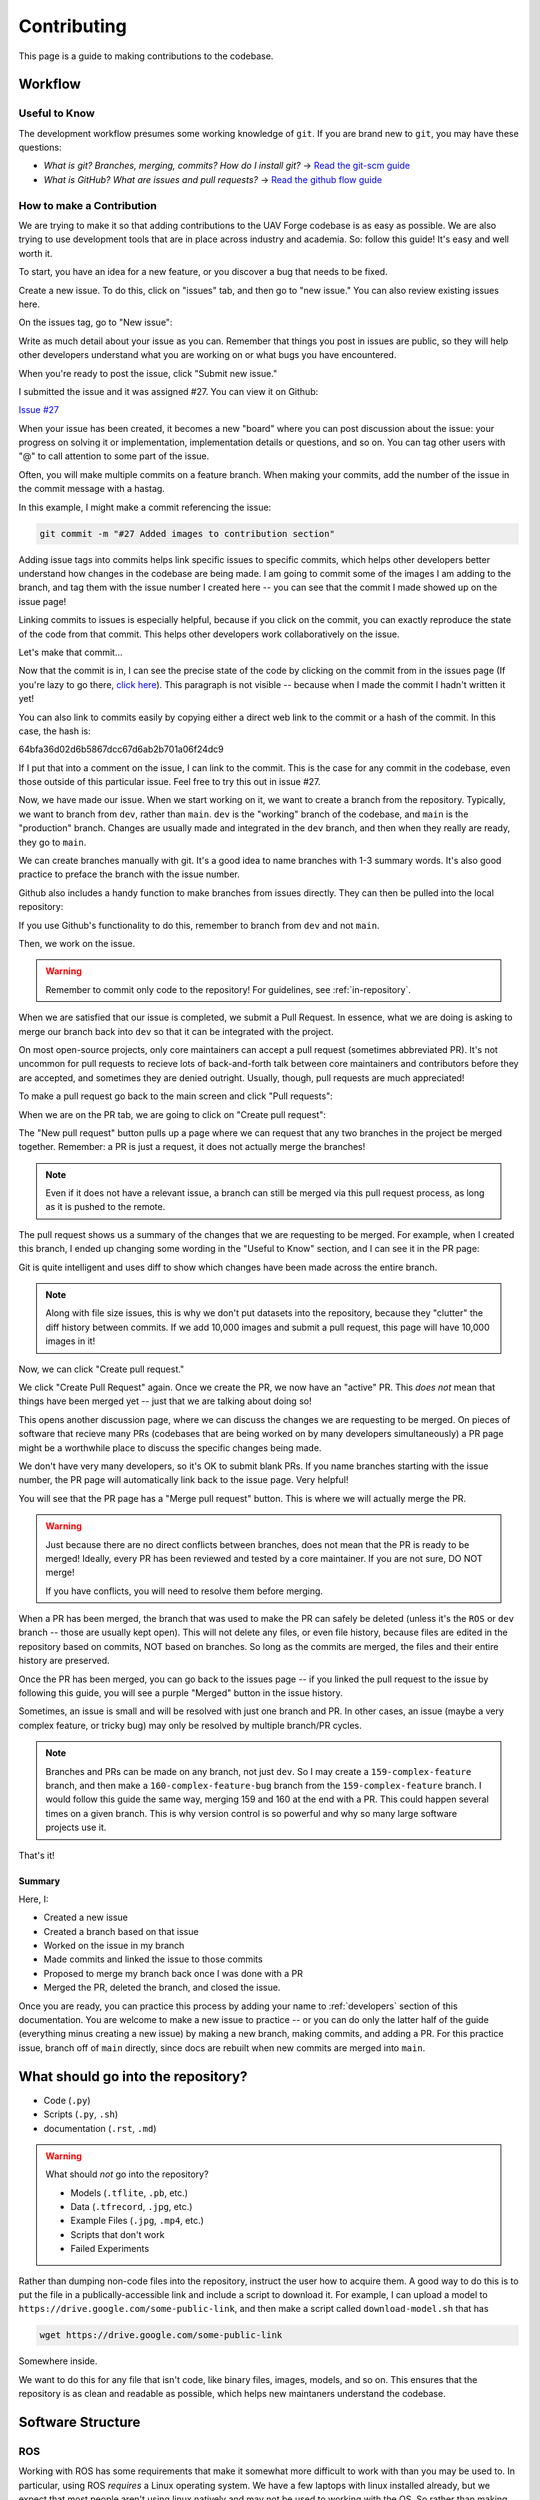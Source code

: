 ************
Contributing
************

This page is a guide to making contributions to the codebase.


Workflow
========

Useful to Know
--------------

The development workflow presumes some working knowledge of ``git``.  If you are brand new to ``git``, you may have these questions:

* *What is git? Branches, merging, commits? How do I install git?* → `Read the git-scm guide <https://git-scm.com/book/en/v2>`_

* *What is GitHub? What are issues and pull requests?* → `Read the github flow guide <https://docs.github.com/en/get-started/quickstart/github-flow>`_

.. _make-contribution:

How to make a Contribution
--------------------------

We are trying to make it so that adding contributions to the UAV Forge codebase is as easy as possible. We are also trying to use development tools that are in place across industry and academia. So: follow this guide! It's easy and well worth it.

To start, you have an idea for a new feature, or you discover a bug that needs to be fixed. 

Create a new issue. To do this, click on "issues" tab, and then go to "new issue." You can also review existing issues here.

.. image:: _static/contr01.png
    :width: 70%
    :align: center

On the issues tag, go to "New issue":

.. image:: _static/contr02.png
    :width: 70%
    :align: center

Write as much detail about your issue as you can. Remember that things you post in issues are public, so they will help other developers understand what you are working on or what bugs you have encountered.

When you're ready to post the issue, click "Submit new issue."

.. image:: _static/contr03.png
    :width: 70%
    :align: center

I submitted the issue and it was assigned #27. You can view it on Github:

`Issue #27 <https://github.com/uci-uav-forge/uavf/issues/27>`_

When your issue has been created, it becomes a new "board" where you can post discussion about the issue: your progress on solving it or implementation, implementation details or questions, and so on. You can tag other users with "@" to call attention to some part of the issue.

Often, you will make multiple commits on a feature branch. When making your commits, add the number of the issue in the commit message with a hastag.

In this example, I might make a commit referencing the issue:

.. code-block:: bash

    git commit -m "#27 Added images to contribution section"

Adding issue tags into commits helps link specific issues to specific commits, which helps other developers better understand how changes in the codebase are being made. I am going to commit some of the images I am adding to the branch, and tag them with the issue number I created here -- you can see that the commit I made showed up on the issue page!

Linking commits to issues is especially helpful, because if you click on the commit, you can exactly reproduce the state of the code from that commit. This helps other developers work collaboratively on the issue.

Let's make that commit...

Now that the commit is in, I can see the precise state of the code by clicking on the commit from in the issues page (If you're lazy to go there, `click here <https://github.com/uci-uav-forge/uavf/commit/64bfa36d02d6b5867dcc67d6ab2b701a06f24dc9>`_). This paragraph is not visible -- because when I made the commit I hadn't written it yet!

You can also link to commits easily by copying either a direct web link to the commit or a hash of the commit. In this case, the hash is:

64bfa36d02d6b5867dcc67d6ab2b701a06f24dc9

If I put that into a comment on the issue, I can link to the commit. This is the case for any commit in the codebase, even those outside of this particular issue. Feel free to try this out in issue #27.

.. image:: _static/contr07.png
    :width: 70%
    :align: center

Now, we have made our issue. When we start working on it, we want to create a branch from the repository. Typically, we want to branch from ``dev``, rather than ``main``. ``dev`` is the "working" branch of the codebase, and ``main`` is the "production" branch. Changes are usually made and integrated in the ``dev`` branch, and then when they really are ready, they go to ``main``.

We can create branches manually with git. It's a good idea to name branches with 1-3 summary words. It's also good practice to preface the branch with the issue number.

.. code-block::bash

    git branch 27-example-issue
    git checkout 27-example-issue

Github also includes a handy function to make branches from issues directly. They can then be pulled into the local repository:

.. image:: _static/contr04.png
    :width: 60%
    :align: center

If you use Github's functionality to do this, remember to branch from ``dev`` and not ``main``.

Then, we work on the issue. 

.. warning::

    Remember to commit only code to the repository! For guidelines, see :ref:`in-repository`.

When we are satisfied that our issue is completed, we submit a Pull Request. In essence, what we are doing is asking to merge our branch back into ``dev`` so that it can be integrated with the project.

On most open-source projects, only core maintainers can accept a pull request (sometimes abbreviated PR). It's not uncommon for pull requests to recieve lots of back-and-forth talk between core maintainers and contributors before they are accepted, and sometimes they are denied outright. Usually, though, pull requests are much appreciated!

To make a pull request go back to the main screen and click "Pull requests":

.. image:: _static/contr08.png
    :width: 70%
    :align: center

When we are on the PR tab, we are going to click on "Create pull request":

.. image:: _static/contr09.png
    :width: 70%
    :align: center

The "New pull request" button pulls up a page where we can request that any two branches in the project be merged together. Remember: a PR is just a request, it does not actually merge the branches!

.. note::

    Even if it does not have a relevant issue, a branch can still be merged via this pull request process, as long as it is pushed to the remote.

The pull request shows us a summary of the changes that we are requesting to be merged. For example, when I created this branch, I ended up changing some wording in the "Useful to Know" section, and I can see it in the PR page:

.. image:: _static/contr11.png
    :width: 70%
    :align: center

Git is quite intelligent and uses diff to show which changes have been made across the entire branch.

.. note::

    Along with file size issues, this is why we don't put datasets into the repository, because they "clutter" the diff history between commits. If we add 10,000 images and submit a pull request, this page will have 10,000 images in it!

Now, we can click "Create pull request."

We click "Create Pull Request" again. Once we create the PR, we now have an "active" PR. This *does not* mean that things have been merged yet -- just that we are talking about doing so!

This opens another discussion page, where we can discuss the changes we are requesting to be merged. On pieces of software that recieve many PRs (codebases that are being worked on by many developers simultaneously) a PR page might be a worthwhile place to discuss the specific changes being made.

We don't have very many developers, so it's OK to submit blank PRs. If you name branches starting with the issue number, the PR page will automatically link back to the issue page. Very helpful!

.. image:: _static/contr12.png
    :width: 70%
    :align: center

You will see that the PR page has a "Merge pull request" button. This is where we will actually merge the PR.

.. warning::

    Just because there are no direct conflicts between branches, does not mean that the PR is ready to be merged! Ideally, every PR has been reviewed and tested by a core maintainer. If you are not sure, DO NOT merge!

    If you have conflicts, you will need to resolve them before merging.

When a PR has been merged, the branch that was used to make the PR can safely be deleted (unless it's the ``ROS`` or ``dev`` branch -- those are usually kept open). This will not delete any files, or even file history, because files are edited in the repository based on commits, NOT based on branches. So long as the commits are merged, the files and their entire history are preserved.

Once the PR has been merged, you can go back to the issues page -- if you linked the pull request to the issue by following this guide, you will see a purple "Merged" button in the issue history.

.. image:: _static/contr13.png
    :width: 70%
    :align: center

Sometimes, an issue is small and will be resolved with just one branch and PR. In other cases, an issue (maybe a very complex feature, or tricky bug) may only be resolved by multiple branch/PR cycles.

.. note::

    Branches and PRs can be made on any branch, not just ``dev``. So I may create a ``159-complex-feature`` branch, and then make a ``160-complex-feature-bug`` branch from the ``159-complex-feature`` branch. I would follow this guide the same way, merging 159 and 160 at the end with a PR. This could happen several times on a given branch. This is why version control is so powerful and why so many large software projects use it.

That's it! 

Summary
```````
Here, I:

* Created a new issue
* Created a branch based on that issue
* Worked on the issue in my branch
* Made commits and linked the issue to those commits
* Proposed to merge my branch back once I was done with a PR
* Merged the PR, deleted the branch, and closed the issue.

Once you are ready, you can practice this process by adding your name to :ref:`developers` section of this documentation. You are welcome to make a new issue to practice -- or you can do only the latter half of the guide (everything minus creating a new issue) by making a new branch, making commits, and adding a PR. For this practice issue, branch off of ``main`` directly, since docs are rebuilt when new commits are merged into ``main``.

.. _in-repository:

What should go into the repository?
===================================

* Code (``.py``)
* Scripts (``.py``, ``.sh``)
* documentation (``.rst``, ``.md``)

.. warning::

    What should *not* go into the repository?

    * Models (``.tflite``, ``.pb``, etc.)
    * Data (``.tfrecord``, ``.jpg``, etc.)
    * Example Files (``.jpg``, ``.mp4``, etc.)
    * Scripts that don't work
    * Failed Experiments

Rather than dumping non-code files into the repository, instruct the user how to acquire them. A good way to do this is to put the file in a publically-accessible link and include a script to download it. For example, I can upload a model to ``https://drive.google.com/some-public-link``, and then make a script called ``download-model.sh`` that has 

.. code:: bash 

    wget https://drive.google.com/some-public-link

Somewhere inside. 

We want to do this for any file that isn't code, like binary files, images, models, and so on. This ensures that the repository is as clean and readable as possible, which helps new maintaners understand the codebase.

Software Structure
==================

ROS
---

Working with ROS has some requirements that make it somewhat more difficult to work with than you may be used to. In particular, using ROS *requires* a Linux operating system. We have a few laptops with linux installed already, but we expect that most people aren't using linux natively and may not be used to working with the OS. So rather than making the entire piece of software dependent on linux to even run, we have separated the ROS-dependent code and the standard ``main`` code.

We also keep ROS code separate because `it's good practice to do so anyway <http://www.artificialhumancompanions.com/structure-python-based-ros-package/>`_. This is for several reasons, but it mostly has to do with how ROS is integrated with Python. In a nutshell, ROS always needs to use the system Python; even though standard Python development usually uses virtual environments to manage dependencies:

.. image:: https://imgs.xkcd.com/comics/python_environment_2x.png
    :width: 50%
    :align: center

So, to avoid development hell, we put the bulk of the functionality into the ``main`` branch, install ``main`` package (and all of its dependencies) onto the vehicle's system python, and then we can just import the ``uavf`` package and use its functionality in our ROS scripts.

The Golden Rule of ROS Development
``````````````````````````````````

So we have a golden rule about ROS development:

⚠️⚠️⚠️ ENCAPSULATE ⚠️⚠️⚠️

Always Always Always Encapsulate!

What do we mean?

An Example of What Not To Do
````````````````````````````

Let's say I want to add some feature to the imaging pipeline. It's something simple: it just reports the number of pixels in the image. I want to publish this data to a special ROS topic, so I'll do something easy, just put the function into the ros node:

.. code-block:: python

    import rospy
    from std_msgs.msg import Int32

    import numpy as np
    ...

    def count_pixels(image):
        return np.sum(image)

    ...

    def publish_pixels(image):
        pixels = count_pixels(image)
        rospy.loginfo(pixels)
        pub.publish(pixels)

    ...

    def main():

    ...

        rospy.init_node('pixels_counter')
        pub = rospy.Publisher('pixels', Int32, queue_size=1)
        rospy.Subscriber('image', Image, publish_pixels)
        rospy.spin()

Great! Let's just push to the ``ROS`` branch and commit. Sounds good, right?

⚠️⚠️⚠️ DO NOT DO THIS! ⚠️⚠️⚠️

Why not?

* Nobody can run, debug, or test this code if they don't have access to a ROS system.
* These changes will not be included in ``main``, so documentation will not be automatically generated for this method
* Someone working on ``main`` might never see this piece of code, so they might write their own ``count_pixels`` function
* Someone running ``pytest`` on the ``main`` branch will not be able to run the tests for this piece of code (if they are written)

Do This Instead
```````````````

Put this method somewhere in ``main``. Let's say in :py:mod:`pipeline`:

.. code-block:: python

    ...

    class Pipeline(object):
        
        ...
    
        def count_pixels(self, image):
            """Count the pixels of an image"""
            return np.sum(image)

Then, call it from the piece of code in the ``ROS`` branch.:

.. code-block:: python

    from Pipeline import pipeline

    def publish_pixels(pipeline, image):
        pixels = pipeline.count_pixels(image)
        rospy.loginfo(pixels)
        pub.publish(pixels)

    def main():
        pipeline = Pipeline(interpreter, .....)

        rospy.init_node('pixels_counter')
        pub = rospy.Publisher('pixels', Int32, queue_size=1)

        ...

        while True:

            ...
            [pipeline stuff]
            ...

            pub.publish(pipeline.count_pixels)

This difference is crucial to understand: the first way commingles ``main`` functionality with ROS code, making debugging and testing a nightmare. The second way keeps ``main`` functionality in ``main``, which allows everyone working on the codebase (not just the linux developers) to understand and debug it. 

.. _documentation:

Documentation
=============

We have attempted to make writing documentation as easy as possible -- and as close to the codebase as possible! This documentation contains documentation that people have written manually (such as this guide). This manual documentation is written in a format called reStructuredText, which is a commonly-used format for software documentation. To get started writing manual documentation with reStructuredText, read the `reStructuredText Primer <https://www.sphinx-doc.org/en/master/usage/restructuredtext/basics.html>`_.

The second type of documentation is the auto-generated documentation. This documentation is generated from in-line comments in the codebase. You don't need to touch anything in the `docs/` folder to write this documentation -- just comment your code, and your comments are added to the API page (:py:mod:`odcl`) automatically. The API page will rebuild itself automatically whenever pushes are made to the ``main`` branch of the repository. 

We use `Sphinx <https://www.sphinx-doc.org/en/master/index.html>`_ and a tool called `Sphinx Autoapi <https://github.com/readthedocs/sphinx-autoapi>`_ to automatically generate descriptions and API documentation for any class or method with a numpy-formatted docstring. This tool automatically parses the codebase.

.. note::

    The sphinx autodoc can only parse documentation if it is formatted with a ``numpydoc`` style:

    https://numpydoc.readthedocs.io/en/latest/format.html

    For an example of an (excessively) well documented function, see this example:

    https://numpydoc.readthedocs.io/en/latest/example.html#example

At a minimum, we try to document:

* The purpose of the function
* Function arguments and types
* Function returns and types

.. _build-doc:

Building Documentation Locally
------------------------------

You can build a local copy of this documentation without making commits. That way, you can make changes and test locally before committing.

It requires a couple extra dependencies:

.. code-block:: bash

    pip install sphinx-rtd-theme sphinx-autoapi numpydoc

Then go to ``docs/`` and build HTML documentation:

.. code-block:: bash

    cd docs
    make html

Navigate to ``docs/build/html/index.html`` in your web browser to see the documentation. You will need to run ``make html`` each time you make a change to see it reflected.

Running Tests
=============

We use `pytest <https://docs.pytest.org/en/latest/>`_ to run our tests.

Because the pipeline uses compiled tensorflow models and takes images as input, we need to download them before running tests that touch that functionality. So running tests is a two-step process. From the root of the repository;

First, download the models:

.. code-block:: bash

    bash ./prepare_tests.sh

This will download models and test images to ``tests/fixture_setup``.

Second, run the tests:

.. code-block::

    pytest

Tests with full resolution images can run very slowly (several minutes), because they perform inference on the CPU. These are skipped by default, but to run them, you can pass in the ``--slow`` flag to pytest:

.. code-block:: bash

    pytest --slow

Tests can be run with a TPU delegate instead of on the CPU. To run the tests with a TPU, you must have a TPU installed (they will fail if no TPU is detected.) Then, pass in the ``--tpu`` flag to pytest:

.. code-block:: bash

    pytest --tpu

Running tests with the ``--tpu`` flag WILL run "slow" tests -- those are not so slow when the TPU is used!

``pytest`` Flag Summary:
------------------------

=====================  ==================================
Flags                  Outcome
=====================  ==================================
``--tpu``              Runs slow tests on a TPU.
``--slow``             Runs slow tests on CPU.
``--tpu --slow``       Runs slow tests on a TPU and CPU.
No Flags               Runs only fast tests, only on CPU.
=====================  ==================================